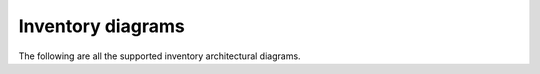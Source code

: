 ==================
Inventory diagrams
==================

The following are all the supported
inventory architectural diagrams.
